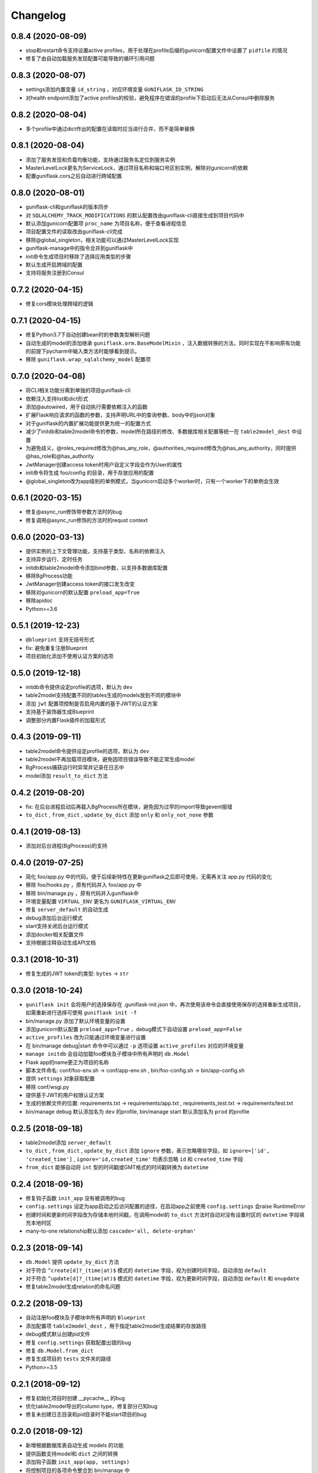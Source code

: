 .. _changelog:

Changelog
=========

0.8.4 (2020-08-09)
------------------

- stop和restart命令支持设置active profiles，用于处理在profile后缀的gunicorn配置文件中设置了 ``pidfile`` 的情况
- 修复了由自动加载服务发现配置可能导致的循环引用问题

0.8.3 (2020-08-07)
------------------

- settings添加内置变量 ``id_string`` ，对应环境变量 ``GUNIFLASK_ID_STRING``
- 对health endpoint添加了active profiles的校验，避免程序在错误的profile下启动后无法从Consul中删除服务

0.8.2 (2020-08-04)
------------------

- 多个profile中通过dict作出的配置在读取时应当进行合并，而不是简单替换

0.8.1 (2020-08-04)
------------------

- 添加了服务发现和负载均衡功能，支持通过服务名定位到服务实例
- MasterLevelLock更名为ServiceLock，通过项目名称和端口号区别实例，解除对gunicorn的依赖
- 配置guniflask.cors之后自动进行跨域配置

0.8.0 (2020-08-01)
------------------

- guniflask-cli和guniflask的版本同步
- 对 ``SQLALCHEMY_TRACK_MODIFICATIONS`` 的默认配置改由guniflask-cli直接生成到项目代码中
- 默认添加gunicorn配置项 ``proc_name`` 为项目名称，便于查看进程信息
- 项目配置文件的读取改由guniflask-cli完成
- 移除@global_singleton，相关功能可以通过MasterLevelLock实现
- guniflask-manage中的指令合并到guniflask中
- init命令生成项目时移除了选择应用类型的步骤
- 默认生成开启跨域的配置
- 支持将服务注册到Consul

0.7.2 (2020-04-15)
------------------

- 修复cors模块处理跨域的逻辑

0.7.1 (2020-04-15)
------------------

- 修复Python3.7下自动创建bean时的参数类型解析问题
- 自动生成的model的添加继承 ``guniflask.orm.BaseModelMixin`` ，注入数据转换的方法，同时实现在不影响原有功能的前提下pycharm中输入类方法时能够看到提示。
- 移除 ``guniflask.wrap_sqlalchemy_model`` 配置项

0.7.0 (2020-04-08)
------------------

- 将CLI相关功能分离到单独的项目guniflask-cli
- 依赖注入支持list和dict形式
- 添加@autowired，用于自动执行需要依赖注入的函数
- 扩展Flask响应请求的函数的参数，支持声明URL中的查询参数、body中的json对象
- 对于guniflask的内置扩展功能提供更为统一的配置方式
- 减少了initdb和table2model命令的参数，model所在路径的修改、多数据库相关配置等统一在 ``table2model_dest`` 中设置
- 为避免歧义，@roles_required修改为@has_any_role，@authorities_required修改为@has_any_authority，同时提供@has_role和@has_authority
- JwtManager创建access token时用户自定义字段会作为User的属性
- init命令将生成 foo/config 的目录，用于存放应用的配置
- @global_singleton改为app级别的单例模式，当gunicorn启动多个worker时，只有一个worker下的单例会生效

0.6.1 (2020-03-15)
------------------

- 修复@async_run修饰带参数方法时的bug
- 修复调用@async_run修饰的方法时的requst context

0.6.0 (2020-03-13)
------------------

- 提供实例的上下文管理功能，支持基于类型、名称的依赖注入
- 支持异步运行、定时任务
- initdb和table2model命令添加bind参数，以支持多数据库配置
- 移除BgProcess功能
- JwtManager创建access token的接口发生改变
- 移除对gunicorn的默认配置 ``preload_app=True``
- 移除apidoc
- Python>=3.6

0.5.1 (2019-12-23)
------------------

- ``@blueprint`` 支持无括号形式
- fix: 避免重复注册Blueprint
- 项目初始化添加不使用认证方案的选项

0.5.0 (2019-12-18)
------------------

- initdb命令提供设定profile的选项，默认为 ``dev``
- table2model支持配置不同的tables生成的models放到不同的模块中
- 添加 ``jwt`` 配置项控制是否启用内置的基于JWT的认证方案
- 支持基于装饰器生成Blueprint
- 调整部分内置Flask插件的加载形式

0.4.3 (2019-09-11)
------------------

- table2model命令提供设定profile的选项，默认为 ``dev``
- table2model不再加载项目模块，避免因项目错误导致不能正常生成model
- BgProcess捕获运行时异常并记录在日志中
- model添加 ``result_to_dict`` 方法

0.4.2 (2019-08-20)
------------------

- fix: 在后台进程启动后再载入BgProcess所在模块，避免因为过早的import导致gevent报错
- ``to_dict`` , ``from_dict`` , ``update_by_dict`` 添加 ``only`` 和 ``only_not_none`` 参数

0.4.1 (2019-08-13)
------------------

- 添加对后台进程(BgProcess)的支持

0.4.0 (2019-07-25)
------------------

- 简化 foo/app.py 中的代码，便于后续新特性在更新guniflask之后即可使用，无需再关注 app.py 代码的变化
- 移除 foo/hooks.py ，原有代码并入 foo/app.py 中
- 移除 bin/manage.py ，原有代码并入guniflask中
- 环境变量配置 ``VIRTUAL_ENV`` 更名为 ``GUNIFLASK_VIRTUAL_ENV``
- 修复 ``server_default`` 的自动生成
- debug添加后台运行模式
- start支持关闭后台运行模式
- 添加docker相关配置文件
- 支持根据注释自动生成API文档

0.3.1 (2018-10-31)
------------------

- 修复生成的JWT token的类型: ``bytes`` -> ``str``

0.3.0 (2018-10-24)
------------------

- ``guniflask init`` 会将用户的选择保存在 .guniflask-init.json 中，再次使用该命令会直接使用保存的选择重新生成项目，如需重新进行选择可使用 ``guniflask init -f``
- bin/manage.py 添加了默认环境变量的设置
- 添加gunicorn默认配置 ``preload_app=True`` ，debug模式下自动设置 ``preload_app=False``
- ``active_profiles`` 改为只能通过环境变量进行设置
- 在 bin/manage debug|start 命令中可以通过 ``-p`` 选项设置 ``active_profiles`` 对应的环境变量
- ``manage initdb`` 会自动加载foo模块及子模块中所有声明的 ``db.Model``
- Flask app的name更正为项目的名称
- 脚本文件命名: conf/foo-env.sh -> conf/app-env.sh , bin/foo-config.sh -> bin/app-config.sh
- 提供 ``settings`` 对象获取配置
- 移除 conf/wsgi.py
- 提供基于JWT的用户权限认证方案
- 生成的依赖文件的位置: requirements.txt -> requirements/app.txt , requirements_test.txt -> requirements/test.txt
- bin/manage debug 默认添加名为 ``dev`` 的profile, bin/manage start 默认添加名为 ``prod`` 的profile

0.2.5 (2018-09-18)
------------------

- table2model添加 ``server_default``
- ``to_dict`` , ``from_dict`` , ``update_by_dict`` 添加 ``ignore`` 参数，表示忽略哪些字段，如 ``ignore=['id', 'created_time']`` , ``ignore='id,created_time'`` 均表示忽略 ``id`` 和 ``created_time`` 字段
- ``from_dict`` 能够自动将 ``int`` 型的时间戳或GMT格式的时间戳转换为 ``datetime``

0.2.4 (2018-09-16)
------------------

- 修复钩子函数 ``init_app`` 没有被调用的bug
- ``config.settings`` 设定为app启动之后访问配置的途径，在启动app之前使用 ``config.settings`` 会raise RuntimeError
- 创建时间和更新时间字段改为存储本地时间戳，在调用model的 ``to_dict`` 方法时自动对没有设置时区的 ``datetime`` 字段填充本地时区
- many-to-one relationship默认添加 ``cascade='all, delete-orphan'``

0.2.3 (2018-09-14)
------------------

- ``db.Model`` 提供 ``update_by_dict`` 方法
- 对于符合 ``^create[d]?_(time|at)$`` 模式的 ``datetime`` 字段，视为创建时间字段，自动添加 ``default``
- 对于符合 ``^update[d]?_(time|at)$`` 模式的 ``datetime`` 字段，视为更新时间字段，自动添加 ``default`` 和 ``onupdate``
- 修复table2model生成relation的命名问题

0.2.2 (2018-09-13)
------------------

- 自动注册foo模块及子模块中所有声明的 ``Blueprint``
- 添加配置项 ``table2model_dest`` ，用于指定table2model生成结果的存放路径
- debug模式默认创建pid文件
- 修复 ``config.settings`` 获取配置出错的bug
- 修复 ``db.Model.from_dict``
- 修复生成项目的 ``tests`` 文件夹的路径
- Python>=3.5

0.2.1 (2018-09-12)
------------------

- 修复初始化项目时创建 __pycache__ 的bug
- 优化table2model导出的column type，修复部分已知bug
- 修复未创建日志目录和pid目录时不能start项目的bug

0.2.0 (2018-09-12)
------------------

- 新增根据数据库表自动生成 models 的功能
- 提供函数支持model和 ``dict`` 之间的转换
- 添加钩子函数 ``init_app(app, settings)``
- 将控制项目的各项命令整合到 bin/manage 中
- 通过 ``config.settings`` 获取配置
- foo.model.py -> foo/models
- db对象通过 ``from foo import db`` 导入

0.1.1 (2018-09-12)
------------------

- 修复模版中的错误

0.1.0 (2018-09-10)
------------------

Hello World!
